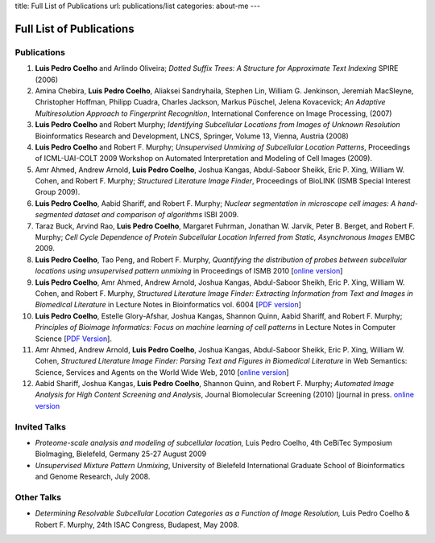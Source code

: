 title: Full List of Publications
url: publications/list
categories: about-me
---

Full List of Publications
=========================

Publications
------------
1.   **Luis Pedro Coelho** and Arlindo Oliveira; *Dotted Suffix Trees: A
     Structure for Approximate Text Indexing* SPIRE (2006)
2.   Amina Chebira, **Luis Pedro Coelho**, Aliaksei Sandryhaila, Stephen Lin, William G.
     Jenkinson, Jeremiah MacSleyne, Christopher Hoffman, Philipp Cuadra, Charles
     Jackson, Markus Püschel, Jelena Kovacevick; *An Adaptive Multiresolution
     Approach to Fingerprint Recognition*, International Conference on Image
     Processing, (2007)
3.   **Luis Pedro Coelho** and Robert Murphy; *Identifying Subcellular
     Locations from Images of Unknown Resolution* Bioinformatics Research and
     Development, LNCS, Springer, Volume 13, Vienna, Austria (2008)
4.   **Luis Pedro Coelho** and Robert F. Murphy; *Unsupervised Unmixing of
     Subcellular Location Patterns*, Proceedings of ICML-UAI-COLT 2009 Workshop
     on Automated Interpretation and Modeling of Cell Images (2009).
5.   Amr Ahmed, Andrew Arnold, **Luis Pedro Coelho**, Joshua Kangas,
     Abdul-Saboor Sheikk, Eric P. Xing, William W. Cohen, and Robert F. Murphy;
     *Structured Literature Image Finder*, Proceedings of BioLINK (ISMB Special
     Interest Group 2009).
6.   **Luis Pedro Coelho**, Aabid Shariff, and Robert F. Murphy;  *Nuclear
     segmentation in microscope cell images: A hand-segmented dataset and
     comparison of algorithms* ISBI 2009.
7.   Taraz Buck, Arvind Rao, **Luis Pedro Coelho**, Margaret Fuhrman, Jonathan
     W. Jarvik, Peter B. Berget, and Robert F. Murphy; *Cell Cycle Dependence
     of Protein Subcellular Location Inferred from Static, Asynchronous Images*
     EMBC 2009.
8.   **Luis Pedro Coelho**, Tao Peng, and Robert F. Murphy, *Quantifying the
     distribution of probes between subcellular locations using unsupervised
     pattern unmixing* in Proceedings of ISMB 2010 [`online version
     <http://bioinformatics.oxfordjournals.org/cgi/content/abstract/26/12/i7>`_]
9.   **Luis Pedro Coelho**, Amr Ahmed, Andrew Arnold, Joshua Kangas, Abdul-Saboor
     Sheikh, Eric P. Xing, William W. Cohen, and Robert F. Murphy, *Structured
     Literature Image  Finder: Extracting Information from Text and Images in
     Biomedical  Literature* in Lecture Notes in Bioinformatics vol. 6004 [`PDF
     version </papers/2010/lpc-slif-lncs-2010.pdf>`_]
10.  **Luis Pedro Coelho**, Estelle Glory-Afshar, Joshua Kangas, Shannon Quinn,
     Aabid Shariff, and Robert F. Murphy; *Principles of Bioimage Informatics:
     Focus on machine learning of cell patterns* in Lecture Notes in Computer
     Science [`PDF Version </papers/2010/lpc-principles-2010.pdf>`_].
11.  Amr Ahmed, Andrew Arnold, **Luis Pedro Coelho**, Joshua Kangas, Abdul-Saboor
     Sheikk, Eric P. Xing, William W. Cohen, *Structured Literature Image Finder:
     Parsing Text and Figures in Biomedical Literature* in Web Semantics: Science,
     Services and Agents on the World Wide Web, 2010 [`online version
     <http://dx.doi.org/10.1016/j.websem.2010.04.002>`_]
12.  Aabid Shariff, Joshua Kangas, **Luis Pedro Coelho**, Shannon Quinn, and
     Robert F. Murphy; *Automated Image Analysis for High Content Screening and
     Analysis*, Journal Biomolecular Screening (2010) [journal in press.
     `online version <http://dx.doi.org/10.1177/1087057110370894>`_

Invited Talks
-------------
- *Proteome-scale analysis and modeling of subcellular location,* Luis Pedro
  Coelho, 4th CeBiTec Symposium BioImaging, Bielefeld, Germany 25-27 August 2009
- *Unsupervised Mixture Pattern Unmixing*, University of Bielefeld International
  Graduate School of Bioinformatics and Genome Research, July 2008.

Other Talks
-----------
- *Determining Resolvable Subcellular Location Categories as a Function of Image
  Resolution,* Luis Pedro Coelho & Robert F. Murphy, 24th ISAC Congress,
  Budapest, May 2008.
